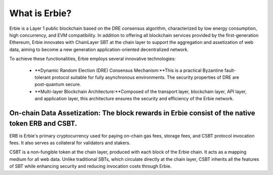 What is Erbie?
=================
Erbie is a Layer 1 public blockchain based on the DRE consensus algorithm, characterized by low energy consumption, high concurrency, and EVM compatibility. In addition to offering all blockchain services provided by the first-generation Ethereum, Erbie innovates with ChainLayer SBT at the chain layer to support the aggregation and assetization of web data, aiming to become a new generation application-oriented decentralized network.

To achieve these functionalities, Erbie employs several innovative technologies:

  - **Dynamic Random Election (DRE) Consensus Mechanism:**This is a practical Byzantine fault-tolerant protocol suitable for fully asynchronous environments. The security properties of DRE are post-quantum secure.

  - **Multi-layer Blockchain Architecture:**Composed of the transport layer, blockchain layer, API layer, and application layer, this architecture ensures the security and efficiency of the Erbie network.


On-chain Data Assetization: The block rewards in Erbie consist of the native token ERB and CSBT.
---------------------------------------------------------------------------------------------------

ERB is Erbie's primary cryptocurrency used for paying on-chain gas fees, storage fees, and CSBT protocol invocation fees. It also serves as collateral for validators and stakers.

CSBT is a non-fungible token at the chain layer, produced with each block of the Erbie chain. It acts as a mapping medium for all web data. Unlike traditional SBTs, which circulate directly at the chain layer, CSBT inherits all the features of SBT while enhancing security and reducing invocation costs through Erbie.
